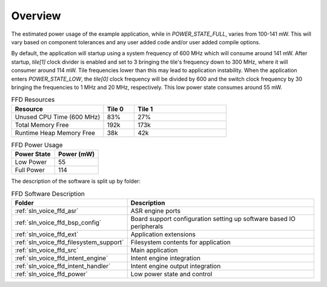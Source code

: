 .. _sln_voice_ffd_software_desc_overview:

********
Overview
********

The estimated power usage of the example application, while in
`POWER_STATE_FULL`, varies from 100-141 mW. This will vary based on component
tolerances and any user added code and/or user added compile options.

By default, the application will startup using a system frequency of 600 MHz
which will consume around 141 mW. After startup, `tile[1]` clock divider is
enabled and set to 3 bringing the tile's frequency down to 300 MHz, where it
will consumer around 114 mW. Tile frequencies lower than this may lead to
application instability. When the application enters `POWER_STATE_LOW`,
the `tile[0]` clock frequency will be divided by 600 and the switch clock
frequency by 30 bringing the frequencies to 1 MHz and 20 MHz, respectively. This
low power state consumes around 55 mW.

.. list-table:: FFD Resources
   :widths: 30 10 30
   :header-rows: 1
   :align: left

   * - Resource
     - Tile 0
     - Tile 1
   * - Unused CPU Time (600 MHz)
     - 83%
     - 27%
   * - Total Memory Free
     - 192k
     - 173k
   * - Runtime Heap Memory Free
     - 38k
     - 42k

.. list-table:: FFD Power Usage
   :widths: 30 30
   :header-rows: 1
   :align: left

   * - Power State
     - Power (mW)
   * - Low Power
     - 55
   * - Full Power
     - 114

The description of the software is split up by folder:

.. list-table:: FFD Software Description
   :widths: 40 120
   :header-rows: 1
   :align: left

   * - Folder
     - Description
   * - :ref:`sln_voice_ffd_asr`
     - ASR engine ports
   * - :ref:`sln_voice_ffd_bsp_config`
     - Board support configuration setting up software based IO peripherals
   * - :ref:`sln_voice_ffd_ext`
     - Application extensions
   * - :ref:`sln_voice_ffd_filesystem_support`
     - Filesystem contents for application
   * - :ref:`sln_voice_ffd_src`
     - Main application
   * - :ref:`sln_voice_ffd_intent_engine`
     - Intent engine integration
   * - :ref:`sln_voice_ffd_intent_handler`
     - Intent engine output integration
   * - :ref:`sln_voice_ffd_power`
     - Low power state and control
